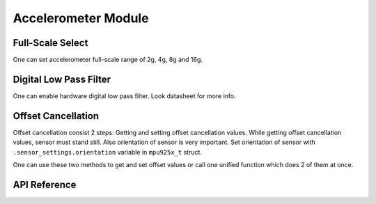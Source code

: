.. _accelerometer-module:

Accelerometer Module
====================

Full-Scale Select
-----------------

One can set accelerometer full-scale range of 2g, 4g, 8g and 16g.

.. doxygenfunction:: mpu925x_set_accelerometer_scale
	:project: mpu925x-driver

.. doxygenenum:: mpu925x_accelerometer_scale
	:project: mpu925x-driver

Digital Low Pass Filter
-----------------------

One can enable hardware digital low pass filter. Look datasheet for more info.

.. doxygenfunction:: mpu925x_set_accelerometer_dlpf
	:project: mpu925x-driver

Offset Cancellation
-------------------

Offset cancellation consist 2 steps: Getting and setting offset cancellation values. While getting offset cancellation values, sensor must stand still. Also orientation of sensor is very important. Set orientation of sensor with ``.sensor_settings.orientation`` variable in ``mpu925x_t`` struct.

.. doxygenenum:: mpu925x_orientation
	:project: mpu925x-driver

.. doxygenfunction:: mpu925x_get_accelerometer_offset
	:project: mpu925x-driver

.. doxygenfunction:: mpu925x_set_accelerometer_offset
	:project: mpu925x-driver

One can use these two methods to get and set offset values or call one unified function which does 2 of them at once.

.. doxygenfunction:: mpu925x_accelerometer_offset_cancellation
	:project: mpu925x-driver

.. code-block:: c
	:caption: Example Code

	mpu925x.settings.orientation = mpu925x_y_plus; // Depends on how sensor is mounted.
	// Sensor must stand still while offset cancellation.
	mpu925x_accelerometer_offset_cancellation(&mpu925x, 200);

API Reference
-------------

.. doxygenfile:: mpu925x_accelerometer.c
	:project: mpu925x-driver

